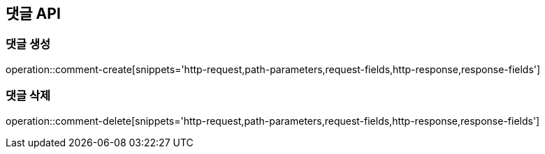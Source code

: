 == 댓글 API

=== 댓글 생성
operation::comment-create[snippets='http-request,path-parameters,request-fields,http-response,response-fields']

=== 댓글 삭제
operation::comment-delete[snippets='http-request,path-parameters,request-fields,http-response,response-fields']

